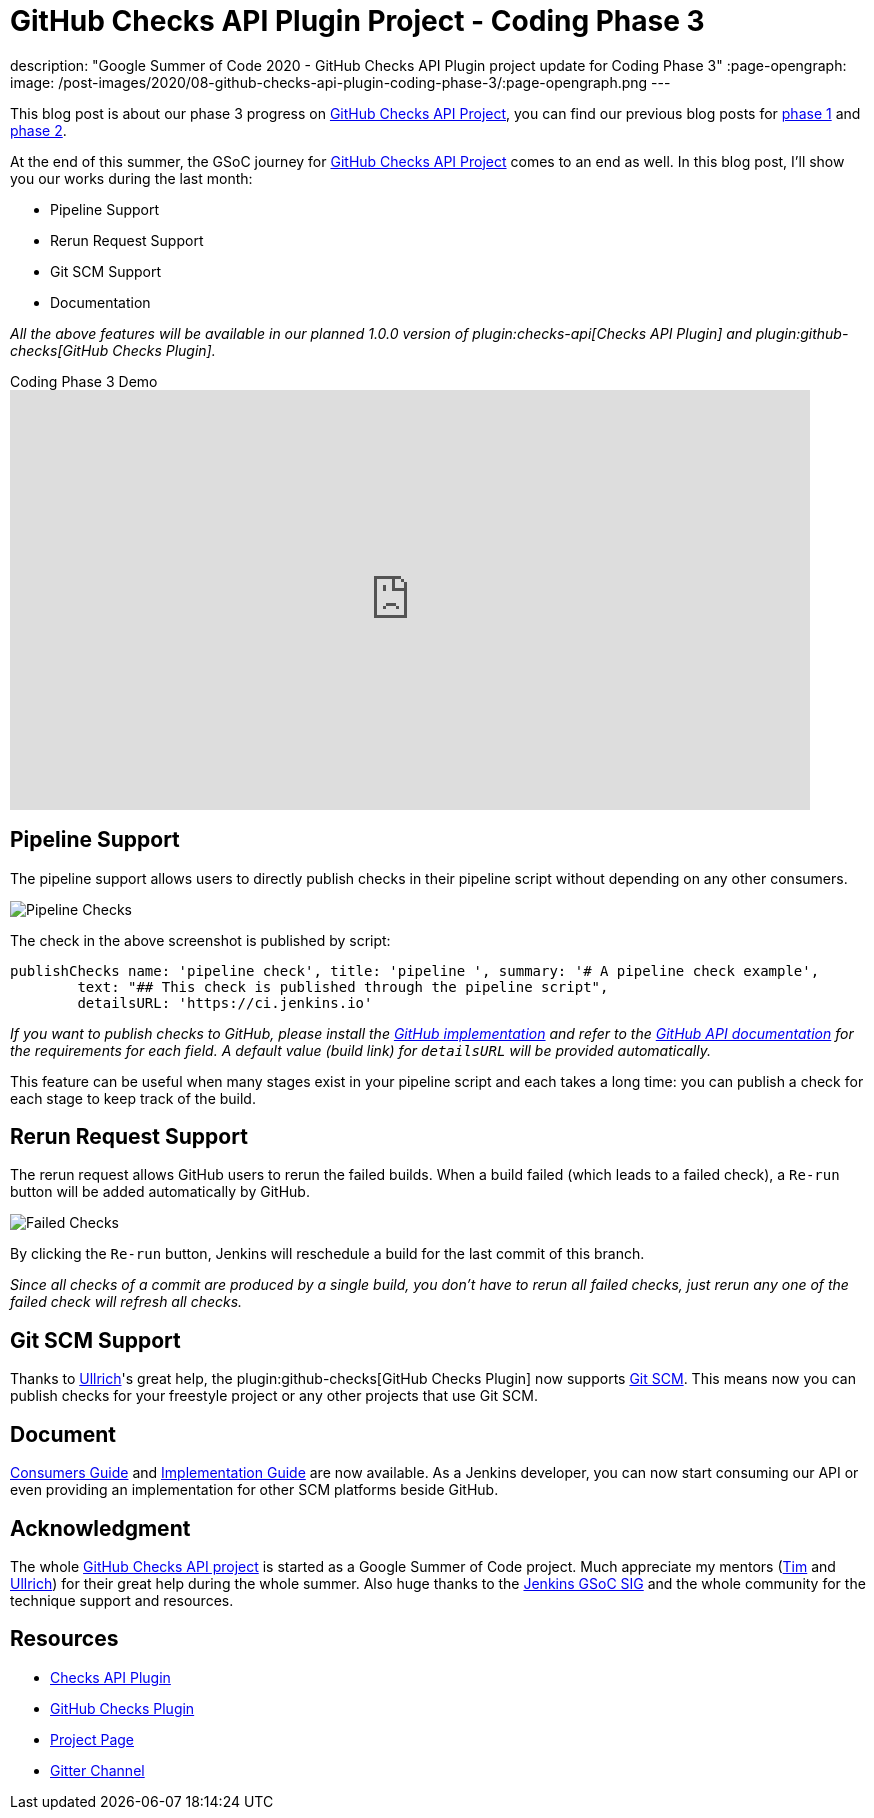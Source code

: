 = GitHub Checks API Plugin Project - Coding Phase 3
:page-tags: github, api, plugins, developer, gsoc, gsoc2020

:page-author: XiongKezhi
description: "Google Summer of Code 2020 - GitHub Checks API Plugin project update for Coding Phase 3"
:page-opengraph:
  image: /post-images/2020/08-github-checks-api-plugin-coding-phase-3/:page-opengraph.png
---

This blog post is about our phase 3 progress on link:/projects/gsoc/2020/projects/github-checks/[GitHub Checks API Project], you can find our previous blog posts for link:/blog/2020/07/09/github-checks-api-plugin-coding-phase-1[phase 1] and link:/blog/2020/08/03/github-checks-api-plugin-coding-phase-2[phase 2].

At the end of this summer, the GSoC journey for link:/projects/gsoc/2020/projects/github-checks/[GitHub Checks API Project] comes to an end as well.
In this blog post, I'll show you our works during the last month:

- Pipeline Support
- Rerun Request Support
- Git SCM Support
- Documentation

_All the above features will be available in our planned 1.0.0 version of plugin:checks-api[Checks API Plugin] and plugin:github-checks[GitHub Checks Plugin]._

.Coding Phase 3 Demo
video::S-pEgT3lzpk[youtube,width=800,height=420]

== Pipeline Support

The pipeline support allows users to directly publish checks in their pipeline script without depending on any other consumers.

image::/post-images/2020/08-github-checks-api-plugin-coding-phase-3/pipeline-check.png[Pipeline Checks]

The check in the above screenshot is published by script:

[source, groovy]
----
publishChecks name: 'pipeline check', title: 'pipeline ', summary: '# A pipeline check example',
        text: "## This check is published through the pipeline script",
        detailsURL: 'https://ci.jenkins.io'
----

_If you want to publish checks to GitHub, please install the link:https://github.com/jenkinsci/github-checks-plugin[GitHub implementation] and refer to the link:https://docs.github.com/en/rest/reference/checks[GitHub API documentation] for the requirements for each field. A default value (build link) for `detailsURL` will be provided automatically._

This feature can be useful when many stages exist in your pipeline script and each takes a long time: you can publish a check for each stage to keep track of the build.

== Rerun Request Support

The rerun request allows GitHub users to rerun the failed builds. When a build failed (which leads to a failed check), a `Re-run` button will be added automatically by GitHub.

image::/post-images/2020/08-github-checks-api-plugin-coding-phase-3/failed-checks.png[Failed Checks]

By clicking the `Re-run` button, Jenkins will reschedule a build for the last commit of this branch.

_Since all checks of a commit are produced by a single build, you don't have to rerun all failed checks, just rerun any one of the failed check will refresh all checks._

== Git SCM Support

Thanks to link:https://github.com/uhafner[Ullrich]'s great help, the plugin:github-checks[GitHub Checks Plugin] now supports link:https://github.com/jenkinsci/git-plugin[Git SCM].
This means now you can publish checks for your freestyle project or any other projects that use Git SCM.

== Document

link:https://github.com/jenkinsci/checks-api-plugin/blob/master/docs/consumers-guide.md[Consumers Guide] and link:https://github.com/jenkinsci/checks-api-plugin/blob/master/docs/implementation-guide.md[Implementation Guide] are now available.
As a Jenkins developer, you can now start consuming our API or even providing an implementation for other SCM platforms beside GitHub.

== Acknowledgment

The whole link:/projects/gsoc/2020/projects/github-checks/[GitHub Checks API project] is started as a Google Summer of Code project. Much appreciate my mentors (link:https://github.com/timja[Tim] and link:https://github.com/uhafner[Ullrich]) for their great help during the whole summer. Also huge thanks to the link:/sigs/gsoc/[Jenkins GSoC SIG] and the whole community for the technique support and resources.

== Resources

* link:https://github.com/jenkinsci/checks-api-plugin[Checks API Plugin]
* link:https://github.com/jenkinsci/github-checks-plugin[GitHub Checks Plugin]
* link:/projects/gsoc/2020/projects/github-checks/[Project Page]
* link:https://app.gitter.im/#/room/#jenkinsci_github-checks-api:gitter.im[Gitter Channel]





